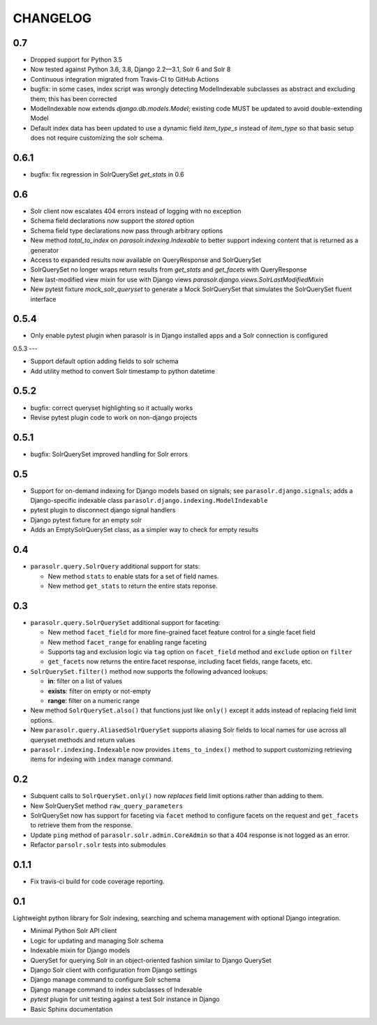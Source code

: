.. _CHANGELOG:

CHANGELOG
=========

0.7
---

* Dropped support for Python 3.5
* Now tested against Python 3.6, 3.8, Django 2.2—3.1, Solr 6 and Solr 8
* Continuous integration migrated from Travis-CI to GitHub Actions
* bugfix: in some cases, index script was wrongly detecting ModelIndexable
  subclasses as abstract and excluding them; this has been corrected
* ModelIndexable now extends `django.db.models.Model`; existing code 
  MUST be updated to avoid double-extending Model
* Default index data has been updated to use a dynamic field `item_type_s` instead of `item_type` so that basic setup does not require customizing the solr schema.

0.6.1
-----

* bugfix: fix regression in SolrQuerySet `get_stats` in 0.6

0.6
---

* Solr client now escalates 404 errors instead of logging with no exception
* Schema field declarations now support the `stored` option
* Schema field type declarations now pass through arbitrary options
* New method `total_to_index` on `parasolr.indexing.Indexable` to better
  support indexing content that is returned as a generator
* Access to expanded results now available on QueryResponse and SolrQuerySet
* SolrQuerySet no longer wraps return results from `get_stats` and `get_facets` with QueryResponse
* New last-modified view mixin for use with Django views `parasolr.django.views.SolrLastModifiedMixin`
* New pytest fixture `mock_solr_queryset` to generate a Mock SolrQuerySet that simulates the SolrQuerySet fluent interface


0.5.4
-----

* Only enable pytest plugin when parasolr is in Django installed apps
  and a Solr connection is configured

0.5.3
---

* Support default option adding fields to solr schema
* Add utility method to convert Solr timestamp to python datetime

0.5.2
-----

* bugfix: correct queryset highlighting so it actually works
* Revise pytest plugin code to work on non-django projects

0.5.1
-----

* bugfix: SolrQuerySet improved handling for Solr errors

0.5
---

- Support for on-demand indexing for Django models based on signals;
  see ``parasolr.django.signals``; adds a Django-specific indexable class
  ``parasolr.django.indexing.ModelIndexable``
- pytest plugin to disconnect django signal handlers
- Django pytest fixture for an empty solr
- Adds an EmptySolrQuerySet class, as a simpler way to check for empty results


0.4
---

* ``parasolr.query.SolrQuery`` additional support for stats:

  * New method ``stats`` to enable stats for a set of field names.
  * New method ``get_stats`` to return the entire stats reponse.


0.3
---

* ``parasolr.query.SolrQuerySet`` additional support for faceting:

  * New method ``facet_field`` for more fine-grained facet feature
    control for a single facet field
  * New method ``facet_range`` for enabling range faceting
  * Supports tag and exclusion logic via ``tag`` option on
    ``facet_field`` method and ``exclude`` option on ``filter``
  * ``get_facets`` now returns the entire facet response, including
    facet fields, range facets, etc.

* ``SolrQuerySet.filter()`` method now supports the following advanced lookups:

  * **in**: filter on a list of values
  * **exists**: filter on empty or not-empty
  * **range**: filter on a numeric range

* New method ``SolrQuerySet.also()`` that functions just like ``only()``
  except it adds instead of replacing field limit options.
* New ``parasolr.query.AliasedSolrQuerySet`` supports
  aliasing Solr fields to local names for use across all queryset methods
  and return values
* ``parasolr.indexing.Indexable`` now provides ``items_to_index()`` method
  to support customizing retrieving items for indexing with ``index``
  manage command.


0.2
---

* Subquent calls to ``SolrQuerySet.only()`` now *replaces* field limit options
  rather than adding to them.
* New SolrQuerySet method ``raw_query_parameters``
* SolrQuerySet now has support for faceting via ``facet`` method to configure
  facets on the request and ``get_facets`` to retrieve them from the response.
* Update ``ping`` method of ``parasolr.solr.admin.CoreAdmin`` so that
  a 404 response is not logged as an error.
* Refactor ``parsolr.solr`` tests into submodules

0.1.1
-----

* Fix travis-ci build for code coverage reporting.

0.1
---

Lightweight python library for Solr indexing, searching and schema
management with optional Django integration.

* Minimal Python Solr API client
* Logic for updating and managing Solr schema
* Indexable mixin for Django models
* QuerySet for querying Solr in an object-oriented fashion similar to
  Django QuerySet
* Django Solr client with configuration from Django settings
* Django manage command to configure Solr schema
* Django manage command to index subclasses of Indexable
* `pytest` plugin for unit testing against a test Solr instance in Django
* Basic Sphinx documentation
